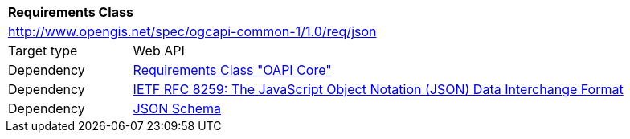 [[rc_json]]
[cols="1,4",width="90%"]
|===
2+|*Requirements Class*
2+|http://www.opengis.net/spec/ogcapi-common-1/1.0/req/json
|Target type 
|Web API
|Dependency |<<rc_core,Requirements Class "OAPI Core">>
|Dependency |<<rfc8259,IETF RFC 8259: The JavaScript Object Notation (JSON) Data Interchange Format>>
|Dependency |<<jschema, JSON Schema>>
|===
